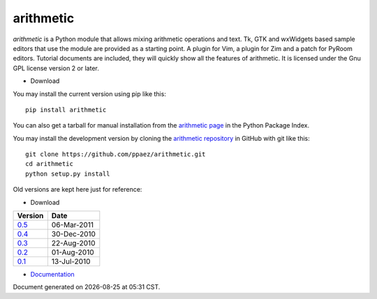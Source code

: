 arithmetic
================================================

*arithmetic* is a Python module that allows mixing arithmetic
operations and text.
Tk, GTK and wxWidgets based sample editors that use the module
are provided as a starting point.  A plugin for Vim, a plugin for Zim
and a patch for PyRoom editors.
Tutorial documents are included, they will quickly show
all the features of arithmetic.
It is licensed under the Gnu GPL license version 2 or later.


- Download

You may install the current version using pip like this::

  pip install arithmetic

You can also get a tarball for manual installation from the `arithmetic
page`__ in the Python Package Index.

.. __: https://pypi.python.org/pypi/arithmetic

You may install the development version by cloning the `arithmetic repository`__
in GitHub with git like this::

  git clone https://github.com/ppaez/arithmetic.git
  cd arithmetic
  python setup.py install

.. __: https://github.com/ppaez/arithmetic

Old versions are kept here just for reference:


- Download

=================================   ===========
Version                                 Date   
=================================   ===========
`0.5 <arithmetic-0.5.tar.gz>`_      06-Mar-2011
---------------------------------   -----------
`0.4 <arithmetic-0.4.tar.gz>`_      30-Dec-2010
---------------------------------   -----------
`0.3 <arithmetic-0.3.tar.gz>`_      22-Aug-2010
---------------------------------   -----------
`0.2 <arithmetic-0.2.tar.gz>`_      01-Aug-2010
---------------------------------   -----------
`0.1 <arithmetic-0.1.tar.gz>`_      13-Jul-2010
=================================   ===========

- `Documentation <manual.html>`_

.. |date| date::
.. |time| date:: %H:%M

Document generated on |date| at |time| CST.

